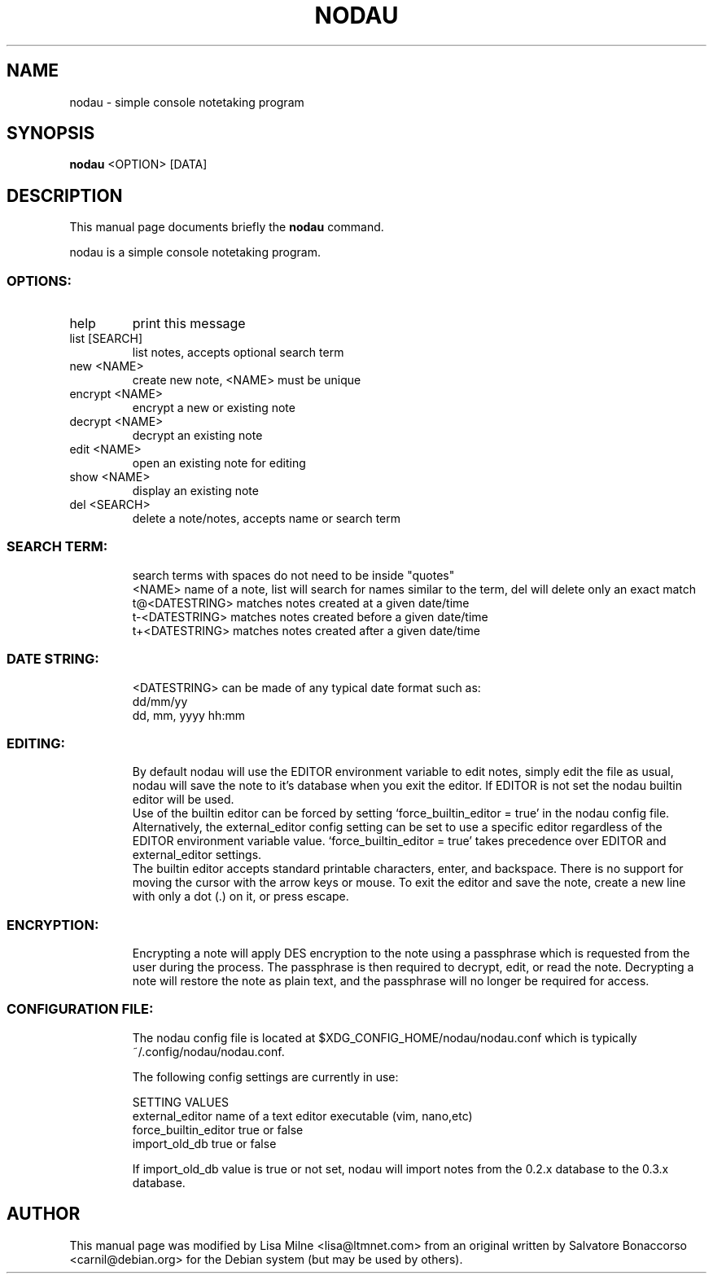 .TH NODAU "1" "April 2012"
.SH NAME
nodau \- simple console notetaking program
.SH SYNOPSIS
.B nodau
<OPTION> [DATA]
.SH DESCRIPTION
This manual page documents briefly the
.B nodau
command.
.PP
nodau is a simple console notetaking program.
.br
.SS "OPTIONS:"
.TP
help
print this message
.TP
list [SEARCH]
list notes, accepts optional search term
.TP
new <NAME>
create new note, <NAME> must be unique
.TP
encrypt <NAME>
encrypt a new or existing note
.TP
decrypt <NAME>
decrypt an existing note
.TP
edit <NAME>
open an existing note for editing
.TP
show <NAME>
display an existing note
.TP
del <SEARCH>
delete a note/notes, accepts name or search term
.SS "SEARCH TERM:"
.IP
search terms with spaces do not need to be inside "quotes"
.br
<NAME>          name of a note, list will search for names
similar to the term, del will delete only an exact match
.br
t@<DATESTRING>  matches notes created at a given date/time
.br
t\-<DATESTRING>  matches notes created before a given date/time
.br
t+<DATESTRING>  matches notes created after a given date/time
.SS "DATE STRING:"
.IP
<DATESTRING> can be made of any typical date format such as:
.br
dd/mm/yy
.br
dd, mm, yyyy hh:mm
.SS "EDITING:"
.IP
By default nodau will use the EDITOR environment variable to
edit notes, simply edit the file as usual, nodau will save the
note to it's database when you exit the editor. If EDITOR is not
set the nodau builtin editor will be used.
.br
Use of the builtin editor can be forced by setting
`force_builtin_editor = true' in the nodau config file.
Alternatively, the external_editor config setting can be set to
use a specific editor regardless of the EDITOR environment
variable value. `force_builtin_editor = true' takes precedence
over EDITOR and external_editor settings.
.br
The builtin editor accepts standard printable characters, enter,
and backspace. There is no support for moving the cursor with
the arrow keys or mouse. To exit the editor and save the note,
create a new line with only a dot (.) on it, or press escape.
.SS "ENCRYPTION:"
.IP
Encrypting a note will apply DES encryption to the note using a
passphrase which is requested from the user during the process.
The passphrase is then required to decrypt, edit, or read the
note. Decrypting a note will restore the note as plain text, and
the passphrase will no longer be required for access.
.SS "CONFIGURATION FILE:"
.IP
The nodau config file is located at
$XDG_CONFIG_HOME/nodau/nodau.conf
which is typically ~/.config/nodau/nodau.conf.

The following config settings are currently in use:

SETTING                    VALUES
.br
external_editor            name of a text editor executable (vim,
nano,etc)
.br
force_builtin_editor       true or false
.br
import_old_db              true or false

If import_old_db value is true or not set, nodau will import notes
from the 0.2.x database to the 0.3.x database.
.PP
.SH AUTHOR
This manual page was modified by Lisa Milne <lisa@ltmnet.com> from
an original written by Salvatore Bonaccorso <carnil@debian.org>
for the Debian system (but may be used by others).

